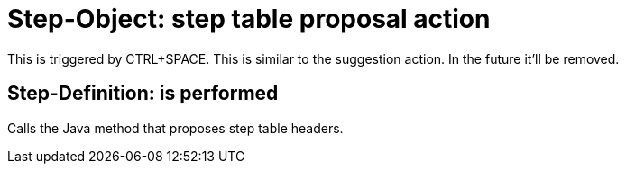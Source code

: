 = Step-Object: step table proposal action

This is triggered by CTRL+SPACE.
This is similar to the suggestion action.
In the future it'll be removed.

== Step-Definition: is performed

Calls the Java method that proposes step table headers.

